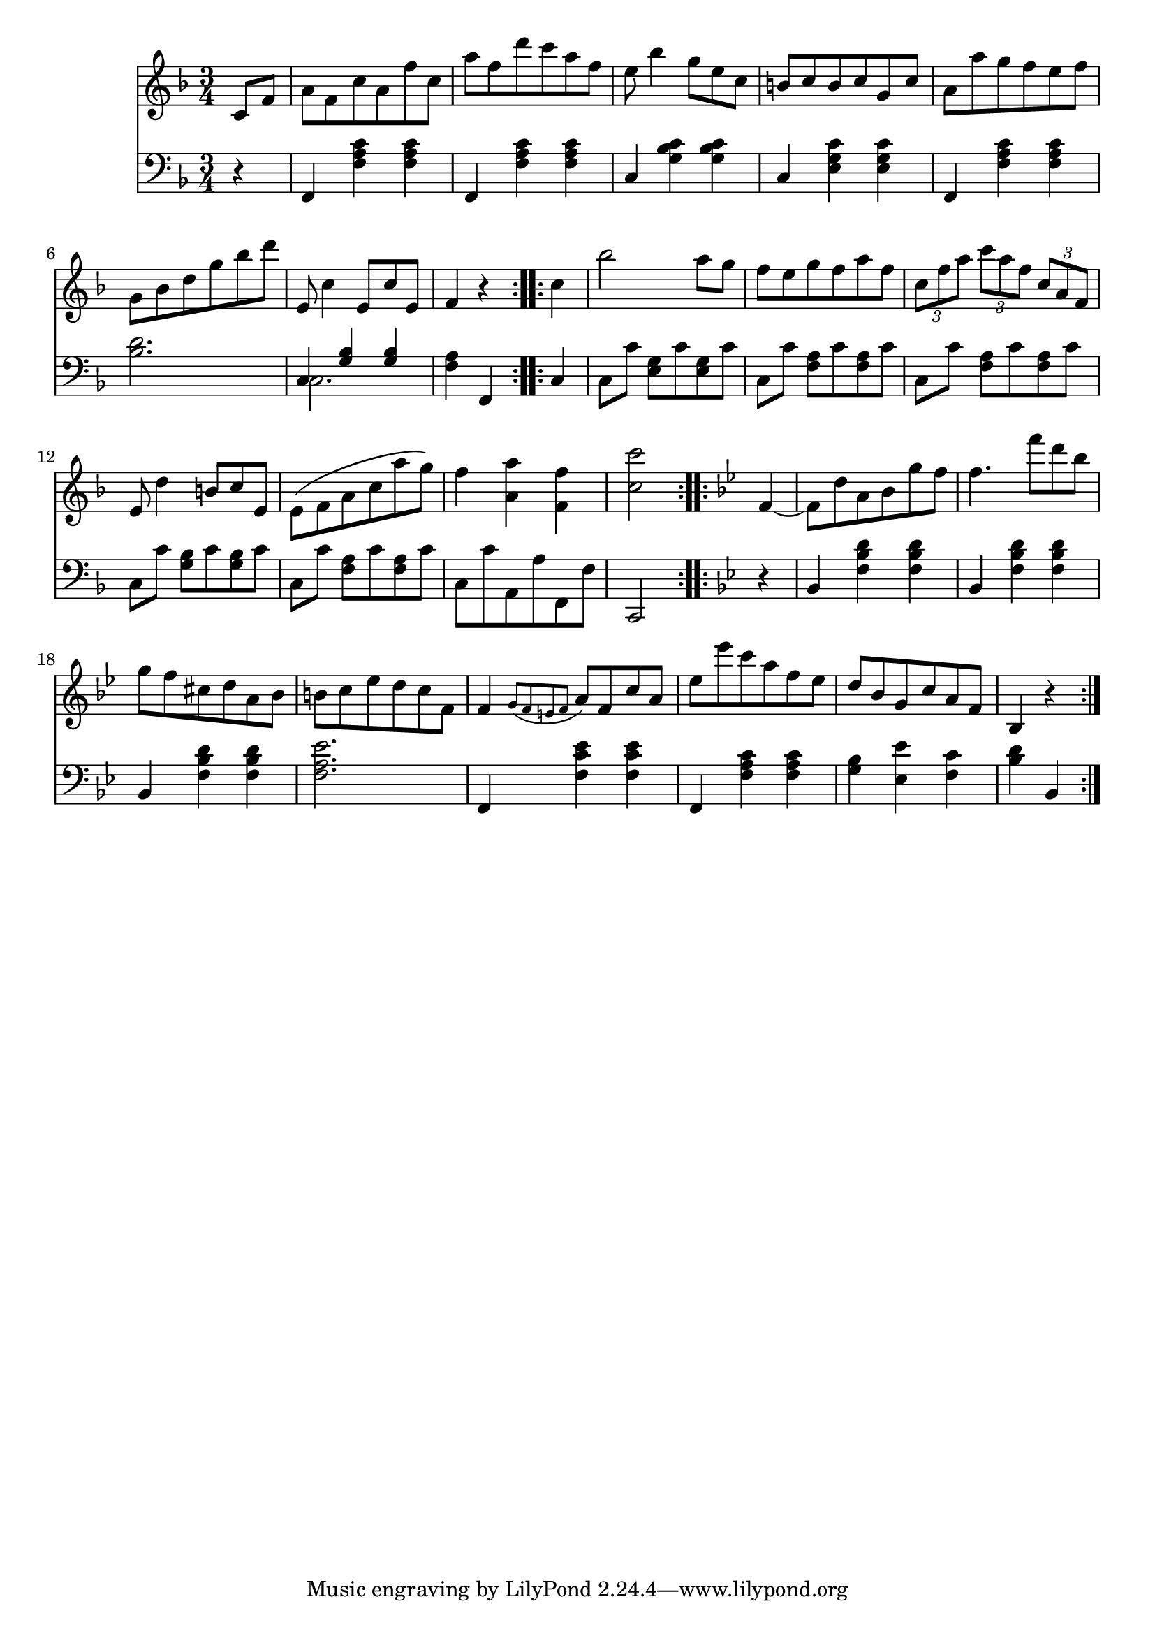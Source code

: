 righthand = \new Staff =
"1" {
\time 3/4
\clef "treble"
    \partial 4 
  \key f \major 
% start repeat
\repeat volta 2 
{
c'8 [f'8 ]  |
a'8 [f'8 c''8 a'8 f''8 c''8 ]  |
a''8 [f''8 d'''8 c'''8 a''8 f''8 ]  |
e''8 bes''4 g''8 [e''8 c''8 ]  |
b'8 [c''8 b'8 c''8 g'8 c''8 ]  |
a'8 [a''8 g''8 f''8 e''8 f''8 ]  |
g'8 [bes'8 d''8 g''8 bes''8 d'''8 ]  |
e'8 c''4 e'8 [c''8 e'8 ]  |
f'4  r4  |

}
% ending repeat

% start repeat
\repeat volta 2 
{
c''4  |
bes''2 a''8 [g''8 ]  |
f''8 [e''8 g''8 f''8 a''8 f''8 ]  |
\times 2/3 { c''8 f''8 a''8  }
  \times 2/3 { c'''8 a''8 f''8  }
  \times 2/3 { c''8 a'8 f'8  }
   |
e'8 d''4 b'8 [c''8 e'8 ]  |
e'(  [f' a' c'' a'' g'')  ]  |
f''4  < a' a''  >4  < f' f''  >4  |
 < c'' c'''  >2  |

}
% ending repeat

% start repeat
\repeat volta 2 
{
\key bes \major f'4~  |
f'8 [d''8 a'8 bes'8 g''8 f''8 ]  |
f''4. f'''8 [d'''8 bes''8 ]  |
g''8 [f''8 cis''8 d''8 a'8 bes'8 ]  |
b'8 [c''8 es''8 d''8 c''8 f'8 ]  |
f'4  \acciaccatura {g'8 [f'8 e'8 f'8 ] }
	a'8 [f'8 c''8 a'8 ]  |
es''8 [es'''8 c'''8 a''8 f''8 es''8 ]  |
d''8 [bes'8 g'8 c''8 a'8 f'8 ]  |
bes4  r4  |

}
% ending repeat
}
lefthand = \new Staff =
"2" {
\time 3/4
\clef "bass"
    \partial 4 
  \key f \major 
% start repeat
\repeat volta 2 
{
 r4  |
f,4  < c' a f  >4  < c' a f  >4  |
f,4  < c' a f  >4  < c' a f  >4  |
c4  < c' bes g  >4  < c' bes g  >4  |
c4  < c' g e  >4  < c' g e  >4  |
f,4  < c' a f  >4  < c' a f  >4  |
 < bes d'  >2.  |
<<{c4  < g bes  >4  < g bes  >4 } \\ {c2. }>> |
 < a f  >4 f,4  |

}
% ending repeat

% start repeat
\repeat volta 2 
{
c4  |
c8 [c'8 ]  < e g  >8 [c'8  < e g  >8 c'8 ]  |
c8 [c'8 ]  < f a  >8 [c'8  < f a  >8 c'8 ]  |
c8 [c'8 ]  < f a  >8 [c'8  < f a  >8 c'8 ]  |
c8 [c'8 ]  < g bes  >8 [c'8  < g bes  >8 c'8 ]  |
c8 [c'8 ]  < f a  >8 [c'8  < f a  >8 c'8 ]  |
c8 [c'8 a,8 a8 f,8 f8 ]  |
c,2  |

}
% ending repeat

% start repeat
\repeat volta 2 
{
\key bes \major  r4  |
bes,4  < f bes d'  >4  < f bes d'  >4  |
bes,4  < f bes d'  >4  < f bes d'  >4  |
bes,4  < f bes d'  >4  < f bes d'  >4  |
 < f a es'  >2.  |
f,4  < f c' es'  >4  < f c' es'  >4  |
f,4  < f a c'  >4  < f a c'  >4  |
 < g bes  >4  < es es'  >4  < f c'  >4  |
 < bes d'  >4 bes,4  |

}
% ending repeat
}


\score {
  {
    <<
      \righthand
      \lefthand
    >>
  }
  \layout {}
  \midi {}
}

